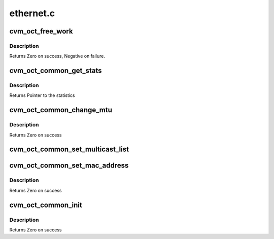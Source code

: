 .. -*- coding: utf-8; mode: rst -*-

==========
ethernet.c
==========


.. _`cvm_oct_free_work`:

cvm_oct_free_work
=================

.. c:function:: int cvm_oct_free_work (void *work_queue_entry)

    Free a work queue entry

    :param void \*work_queue_entry:
        Work queue entry to free



.. _`cvm_oct_free_work.description`:

Description
-----------

Returns Zero on success, Negative on failure.



.. _`cvm_oct_common_get_stats`:

cvm_oct_common_get_stats
========================

.. c:function:: struct net_device_stats *cvm_oct_common_get_stats (struct net_device *dev)

    get the low level ethernet statistics

    :param struct net_device \*dev:
        Device to get the statistics from



.. _`cvm_oct_common_get_stats.description`:

Description
-----------

Returns Pointer to the statistics



.. _`cvm_oct_common_change_mtu`:

cvm_oct_common_change_mtu
=========================

.. c:function:: int cvm_oct_common_change_mtu (struct net_device *dev, int new_mtu)

    change the link MTU

    :param struct net_device \*dev:
        Device to change

    :param int new_mtu:
        The new MTU



.. _`cvm_oct_common_change_mtu.description`:

Description
-----------

Returns Zero on success



.. _`cvm_oct_common_set_multicast_list`:

cvm_oct_common_set_multicast_list
=================================

.. c:function:: void cvm_oct_common_set_multicast_list (struct net_device *dev)

    set the multicast list

    :param struct net_device \*dev:
        Device to work on



.. _`cvm_oct_common_set_mac_address`:

cvm_oct_common_set_mac_address
==============================

.. c:function:: int cvm_oct_common_set_mac_address (struct net_device *dev, void *addr)

    set the hardware MAC address for a device

    :param struct net_device \*dev:
        The device in question.

    :param void \*addr:
        Socket address.



.. _`cvm_oct_common_set_mac_address.description`:

Description
-----------

Returns Zero on success



.. _`cvm_oct_common_init`:

cvm_oct_common_init
===================

.. c:function:: int cvm_oct_common_init (struct net_device *dev)

    per network device initialization

    :param struct net_device \*dev:
        Device to initialize



.. _`cvm_oct_common_init.description`:

Description
-----------

Returns Zero on success

